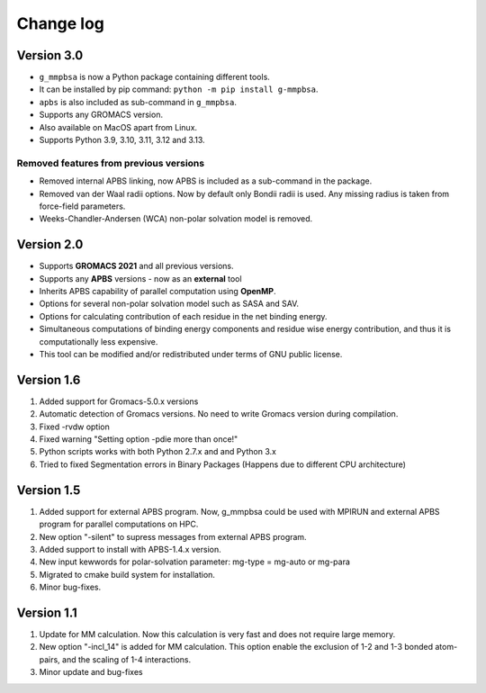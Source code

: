 Change log
==========

Version 3.0
------------
* ``g_mmpbsa`` is now a Python package containing different tools.

* It can be installed by pip command: ``python -m pip install g-mmpbsa``.

* ``apbs`` is also included as sub-command in ``g_mmpbsa``.

* Supports any GROMACS version.

* Also available on MacOS apart from Linux.
  
* Supports Python 3.9, 3.10, 3.11, 3.12 and 3.13.

Removed features from previous versions
~~~~~~~~~~~~~~~~~~~~~~~~~~~~~~~~~~~~~~~~

*   Removed internal APBS linking, now APBS is included as a sub-command in the package.

*   Removed van der Waal radii options. Now by default only Bondii radii is used. Any missing radius is taken from force-field parameters.

*   Weeks-Chandler-Andersen (WCA) non-polar solvation model is removed.


Version 2.0
-----------

*   Supports **GROMACS 2021**  and all previous versions.

*   Supports any **APBS** versions - now as an **external** tool

*   Inherits APBS capability of parallel computation using **OpenMP**.

*   Options for several non-polar solvation model such as SASA and SAV.

*   Options for calculating contribution of each residue in the net binding energy.

*   Simultaneous computations of binding energy components and residue wise energy contribution, and thus it is computationally less expensive.

*   This tool can be modified and/or redistributed under terms of GNU public license.

Version 1.6
-----------

1. Added support for Gromacs-5.0.x versions

2. Automatic detection of Gromacs versions. No need to write Gromacs version during compilation.

3. Fixed -rvdw option

4. Fixed warning "Setting option -pdie more than once!"

5. Python scripts works with both Python 2.7.x and and Python 3.x

6. Tried to fixed Segmentation errors in Binary Packages (Happens due to different CPU architecture)



Version 1.5
-----------

1. Added support for external APBS program. Now, g_mmpbsa could be used with MPIRUN and external APBS program for parallel computations on HPC.

2. New option "-silent" to supress messages from external APBS program.

3. Added support to install with APBS-1.4.x version.

4. New input kewwords for polar-solvation parameter: mg-type  = mg-auto or mg-para

5. Migrated to cmake build system for installation.

6. Minor bug-fixes.


Version 1.1
------------

1. Update for MM calculation. Now this calculation is very fast and does not require large memory.

2. New option "-incl_14" is added for MM calculation. This option enable the exclusion of 1-2 and 1-3 bonded atom-pairs, and the scaling of 1-4 interactions.

3. Minor update and bug-fixes
